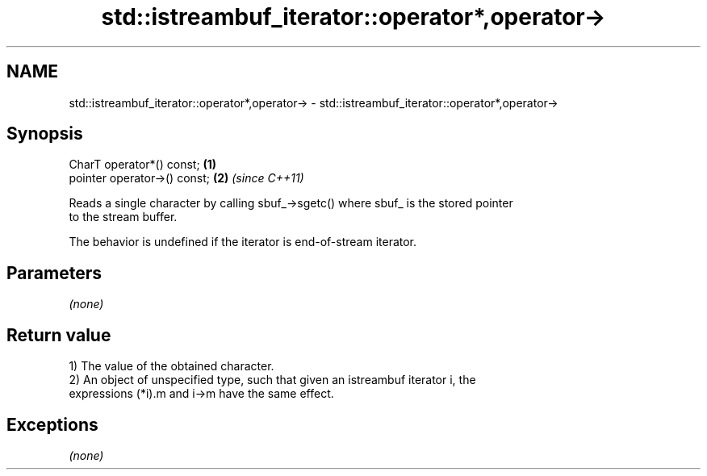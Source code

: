 .TH std::istreambuf_iterator::operator*,operator-> 3 "Nov 25 2015" "2.1 | http://cppreference.com" "C++ Standard Libary"
.SH NAME
std::istreambuf_iterator::operator*,operator-> \- std::istreambuf_iterator::operator*,operator->

.SH Synopsis
   CharT operator*() const;    \fB(1)\fP
   pointer operator->() const; \fB(2)\fP \fI(since C++11)\fP

   Reads a single character by calling sbuf_->sgetc() where sbuf_ is the stored pointer
   to the stream buffer.

   The behavior is undefined if the iterator is end-of-stream iterator.

.SH Parameters

   \fI(none)\fP

.SH Return value

   1) The value of the obtained character.
   2) An object of unspecified type, such that given an istreambuf iterator i, the
   expressions (*i).m and i->m have the same effect.

.SH Exceptions

   \fI(none)\fP
